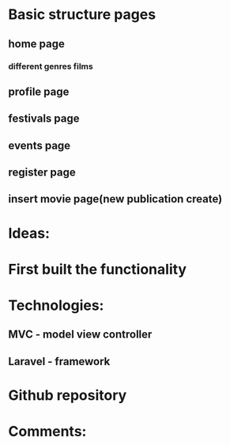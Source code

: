 * Basic structure pages
** home page
*** different genres films
# MVC general model for every movie(page)
# page with more info for every movie
** profile page
# wishlist
# change movies
** festivals page
** events page
# choose event and create model same as for the every movie
** register page
# login
** insert movie page(new publication create)
* Ideas:
# database(tables with many aspects of the movies)


* First built the functionality
* Technologies:
** MVC - model view controller
** Laravel - framework
* Github repository
# work on the project
* Comments:
# For Nasko - Gajim, OMEMO plugin, server email, password
# Invitation to Github


